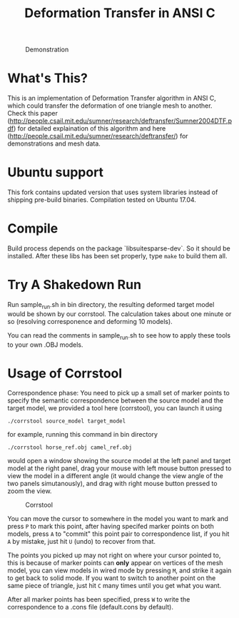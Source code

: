 #+TITLE: Deformation Transfer in ANSI C

#+CAPTION: Demonstration
#+LABEL:   demonstration
[[https://github.com/Golevka/deformation-transfer/raw/master/RESULTS/dt-horse-camel-face-head.png]]


* What's This?

This is an implementation of Deformation Transfer algorithm in ANSI C, which
could transfer the deformation of one triangle mesh to another. Check this
paper
(http://people.csail.mit.edu/sumner/research/deftransfer/Sumner2004DTF.pdf) for
detailed explaination of this algorithm and here
(http://people.csail.mit.edu/sumner/research/deftransfer/) for demonstrations
and mesh data.

* Ubuntu support

This fork contains updated version that uses system libraries instead of shipping pre-build binaries.
Compilation tested on Ubuntu 17.04.

* Compile

Build process depends on the package `libsuitesparse-dev`. So it should be installed.
After these libs has been set properly, type =make= to build them all.


* Try A Shakedown Run

Run sample_run.sh in bin directory, the resulting deformed target model would
be shown by our corrstool. The calculation takes about one minute or so
(resolving corresponence and deforming 10 models).

[[https://github.com/Golevka/deformation-transfer/raw/master/RESULTS/shakedown_run.png]]

You can read the comments in sample_run.sh to see how to apply these tools to
your own .OBJ models.


* Usage of Corrstool

Correspondence phase: You need to pick up a small set of marker points to
specify the semantic correspondence between the source model and the target
model, we provided a tool here (corrstool), you can launch it using

#+BEGIN_SRC shell
    ./corrstool source_model target_model
#+END_SRC

for example, running this command in bin directory
    
#+BEGIN_SRC shell
    ./corrstool horse_ref.obj camel_ref.obj
#+END_SRC
     
would open a window showing the source model at the left panel and target model
at the right panel, drag your mouse with left mouse button pressed to view the
model in a different angle (it would change the view angle of the two panels
simutanously), and drag with right mouse button pressed to zoom the view.

#+CAPTION: Corrstool
#+LABEL:   corrstool
[[https://github.com/Golevka/deformation-transfer/raw/master/RESULTS/correstool.png]]

You can move the cursor to somewhere in the model you want to mark and press
=P= to mark this point, after having specifed marker points on both models,
press =A= to "commit" this point pair to correspondence list, if you hit =A= by
mistake, just hit =U= (undo) to recover from that.

The points you picked up may not right on where your cursor pointed to, this is
because of marker points can *only* appear on vertices of the mesh model, you can
view models in wired mode by pressing =M=, and strike it again to get back to
solid mode. If you want to switch to another point on the same piece of triangle, 
just hit =C= many times until you get what you want.

[[https://github.com/Golevka/deformation-transfer/raw/master/RESULTS/wired_mode.png]]

After all marker points has been specified, press =W= to write the
correspondence to a .cons file (default.cons by default).
